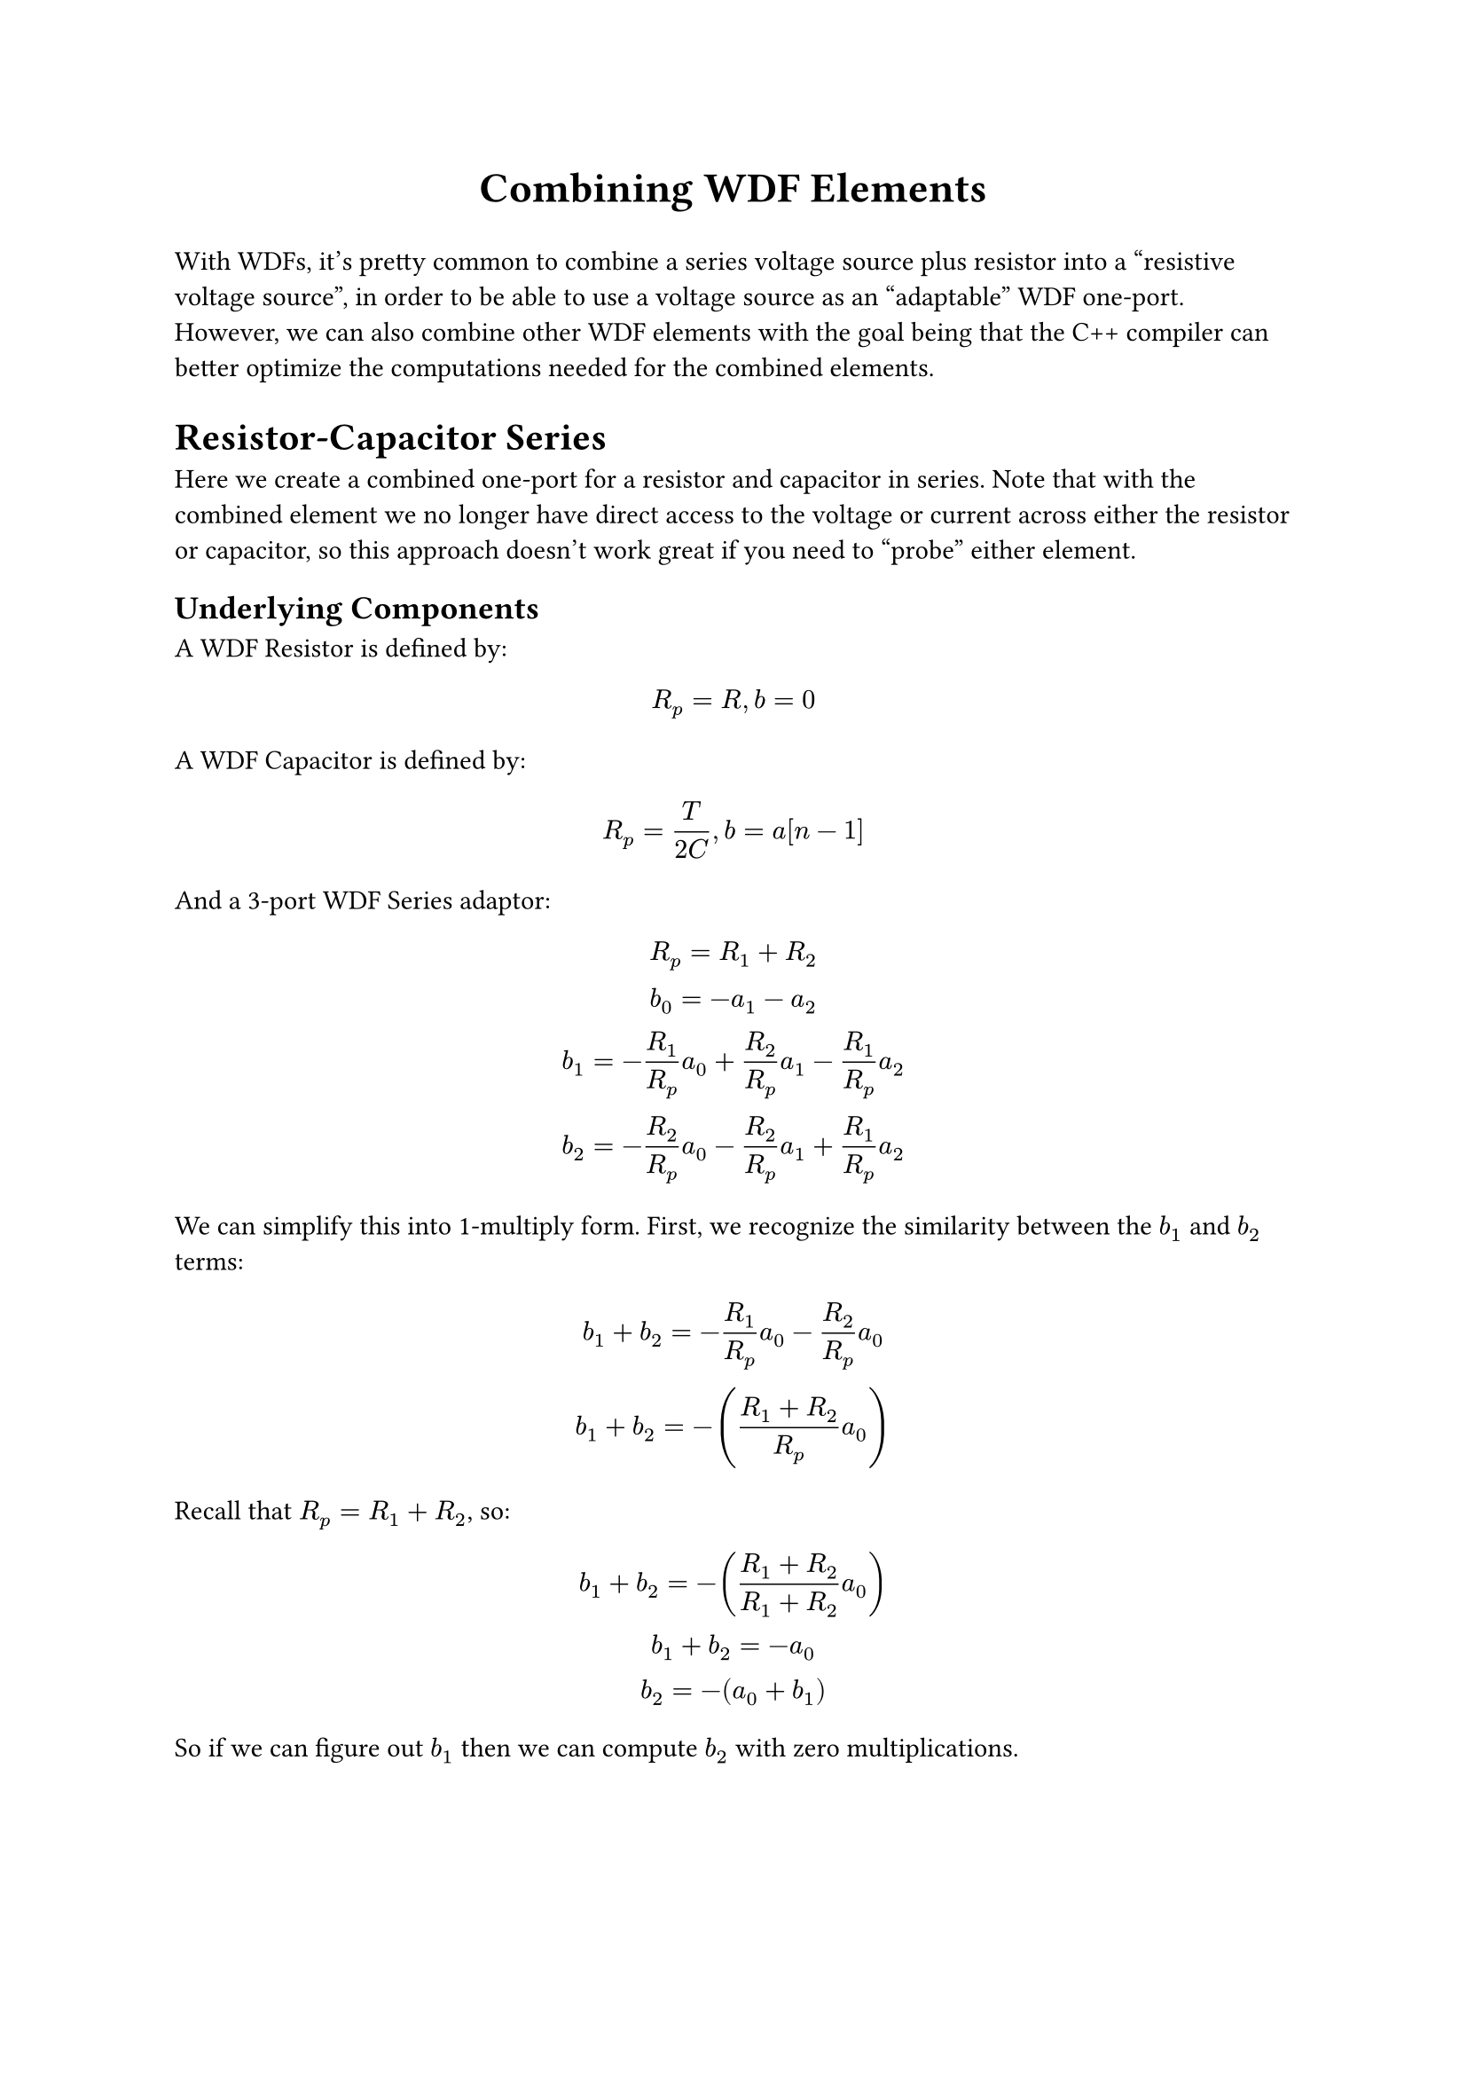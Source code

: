 #align(center, text(17pt)[*Combining WDF Elements*])

With WDFs, it's pretty common to combine a series
voltage source plus resistor into a "resistive voltage 
source", in order to be able to use a voltage source
as an "adaptable" WDF one-port. However, we can also
combine other WDF elements with the goal being that
the C++ compiler can better optimize the computations
needed for the combined elements.

= Resistor-Capacitor Series
Here we create a combined one-port for a resistor and
capacitor in series. Note that with the combined element
we no longer have direct access to the voltage or current
across either the resistor or capacitor, so this approach
doesn't work great if you need to "probe" either element.

== Underlying Components
A WDF Resistor is defined by:

$ R_p = R, b = 0 $

A WDF Capacitor is defined by:

$ R_p = T/(2C), b = a[n-1] $

And a 3-port WDF Series adaptor:

$
R_p = R_1 + R_2 \
b_0 = -a_1 - a_2 \
b_1 = -R_1/R_p a_0
    + R_2/R_p a_1
    - R_1/R_p a_2 \
b_2 = -R_2/R_p a_0
    - R_2/R_p a_1
    + R_1/R_p a_2
$

We can simplify this into 1-multiply form. First, we
recognize the similarity between the $b_1$ and $b_2$ terms:
$
b_1 + b_2 = -R_1/R_p a_0 - R_2/R_p a_0 \
b_1 + b_2 = -((R_1 + R_2)/R_p a_0)
$

Recall that $R_p = R_1 + R_2$, so:
$
b_1 + b_2 = -((R_1 + R_2)/(R_1 + R_2) a_0) \
b_1 + b_2 = -a_0 \
b_2 = -(a_0 + b_1)
$

So if we can figure out $b_1$ then we can compute $b_2$
with zero multiplications.

$
b_1 = -R_1/R_p a_0 + R_2/R_p a_1 - R_1/R_p a_2 \
b_1 = -R_1/R_p a_0 + R_2/R_p a_1 - R_1/R_p a_2
    + R_1/R_p a_1 - R_1/R_p a_1 \
b_1 = -R_1/R_p (a_0 + a_1 + a_2) + R_2/R_p a_1 + R_1/R_p a_1 \
b_1 = a_1 -R_1/R_p (a_0 + a_1 + a_2)
$

So the full 1-multiply series adaptor is:
$
R_p = R_1 + R_2 \
b_0 = -a_1 - a_2 \
b_1 = a_1 -R_1/R_p (a_0 + a_1 + a_2) \
b_2 = -(a_0 + b_1)
$

== Combining The Elements

Now we can combine these elements. We'll use port (1)
of the series adaptor for the capacitor, and port (2)
for the resistor. Remember that $a$ and $b$ are being
described from the reference point of the given element,
so $a_1$ for the series adaptor is actually $b$ from the 
capacitor. To avoid duplicated names, we'll use $b_c$ and
$a_c$ for the variables from the perspective of the capacitor
and $b_r$ and $a_r$ for the resistor. In other words:
$a_1 := b_c$, $b_1 := a_c$, and so on.

First we sub in $b_c$ and $b_r$ for $a_1$ and $a_2$:
$
R_p = T/(2C) + R \
R_i := R_1/R_p = (T/(2C))/(T/(2C) + R)
    = T/(T + 2 R C) \
b_0 = -b_c - b_r \
b_1 = a_c[n-1] - R_i (a_0 + b_c + b_r) \
b_2 = -(a_0 + b_1)
$

And then we can sub in the definitions $b_c = a_c[n-1]$ and $b_r = 0$:
$
b_0 = -a_c[n-1] - 0 \
b_1 = a_c[n-1] - R_i (a_0 + a_c[n-1] + 0) \
b_2 = -(a_0 + b_1)
$

Now we can sub in $a_c$ and $a_r$ for $b_1$ and $b_2$:
$
b_0 = -a_c[n-1] \
a_c = a_c[n-1] - R_i (a_0 + a_c[n-1]) \
a_r = -(a_0 + a_c)
$

Since the only thing we need to compute is $b_0$, and
$b_0$ only depends on $a_c$, we no longer need to compute 
$a_r$, and we can rename $a_c$ to $z$ (since that's 
essentially the "state" for this one-port).
$
b_0 = -z[n-1] \
z = z[n-1] - R_i (a_0 + z[n-1])
$

#show link: underline
So what's the advantage here? The series adaptor
needs roughly 7 additions/subtractions and 1 multiply.
The combined element needs only 3 additions/subtractions
(and still the 1 multiply), but we've also removed a
layer of complexity that we were hoping the compiler
would optimize through. This results in better generated
assembly (see, e.g.,
#link("https://godbolt.org/z/Esodbobh3")), and
probably faster compile times as well. For WDF trees that
are very deep, simplifying these elements also makes it
less likely that the compiler will "give up" part-way
through the optimizing process because of time/memory
constraints.

= Resistor-Capacitor Parallel

== Underlying Components

The 3-port parallel adaptor is defined:
$
G_p = G_1 + G_2 \
b_0 = G_1/G_p a_1 + G_2/G_p a_2 \
b_1 = a_0 - G_2/G_p a_1 + G_2/G_p a_2 \
b_2 = a_0 + G_2/G_p a_1 - G_2/G_p a_2
$

Again, we find a simple relationship between $b_1$ and $b_2$:
$
b_d := a_2 - a_1 \
b_1 = a_0 + G_2/G_p b_d \
b_2 = a_0 - G_1/G_p b_d \
b_1 - b_2 = G_2/G_p b_d+G_1/G_p b_d \
b_1 - b_2 = (G_1 + G_2)/G_p b_d \
b_1 - b_2 = (G_1 + G_2)/(G_1 + G_2) b_d \
b_1 - b_2 = b_d
$

Then solving for $b_0$:
$
b_0 = G_1/G_p a_1
    + G_2/G_p a_2
    + G_1/G_p a_2
    - G_1/G_p a_2 \
b_0 = G_1/G_p a_2 + G_2/G_p a_2
    + G_1/G_p (a_1 - a_2) \
b_0 = a_2 - G_1/G_p b_d
$

So the full 1-multiply parallel adaptor:
$
G_p = G_1 + G_2 \
b_d = a_2 - a_1 \
b_0 = a_2 - G_1/G_p b_d \
b_1 = b_2 + b_d \
b_2 = a_0 - G_1/G_p b_d = b_0 - a_2 + a_0
$

== Combining The Elements

Again, we can combine the elements with the capacitor
at port (1), and resistor at port (2):

$
G_p = (2C)/T + 1/R \
G_i := G_1/G_p = ((2C)/T)/G_p = (2 C R)/(2 C R + T) \
b_d = b_r - b_c \
b_0 = b_r - G_i b_d \
b_1 = b_2 + b_d \
b_2 = b_0 - b_r + a_0
$

$b_d$ condenses very nicely, to $-a_c[n-1]$, so:

$
b_0 = 0 + G_i a_c[n-1] \
b_1 = b_2 - a_c[n-1] \
b_2 = b_0 - 0 + a_0
$

Then substituting in $b_1 -> a_c$ and $b_2 -> a_r$:
$
b_0 = G_i a_c[n-1] \
a_c = a_r - a_c[n-1] \
a_r = b_0 + a_0 \
$

Substituing in for $a_r$, we get:
$
a_c = b_0 + a_0 - a_c[n-1]
$

So the final derivation:
$
b_0 = G_i z[n-1] \
z = b_0 + a_0 - z[n-1]
$

= Resistive Voltage Source + Capacitor (in Series)

== Underlying Components

A WDF Resistive Voltage source is defined:

$ R_p = R, b = V $

== Combining The Elements

Now we can start again with the 1-multiply series adaptor:

$
R_p = R_1 + R_2 \
b_0 = -a_1 - a_2 \
b_1 = a_1 - R_1/R_p (a_0 + a_1 + a_2) \
b_2 = -(a_0 + b_1)
$

And start subbing in:
$
R_p = T/(2C) + R \
R_i := R_1/R_p = T/(T + 2 R C) \
b_0 = -a_c[n-1] - V \
a_c = a_c[n-1] - R_i (a_0 + a_c[n-1] + V)
$

Note that as with the previous series combination,
we can basically ignore the $a_r$ term. We can simplify
$a_c$ a little bit more by subbing in the definition of
$b_0$:
$
a_c = a_c[n-1] - R_i (a_0 - b_0)
$

In final form:
$
b_0 = -z[n-1] - V \
z = z[n-1] - R_i (a_0 - b_0)
$
